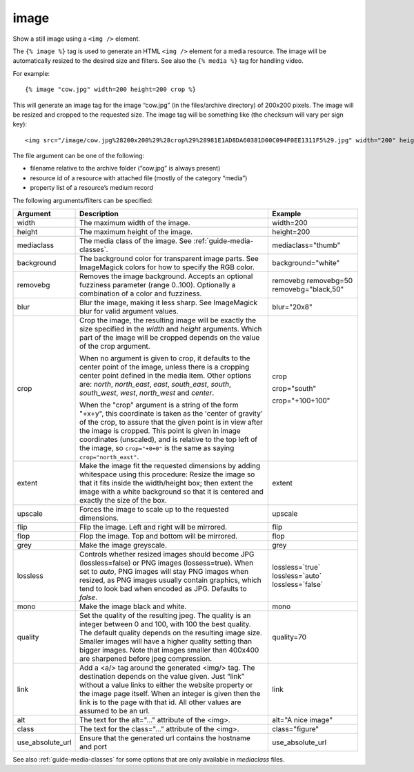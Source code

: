
.. index:: tag; image
.. _tag-image:

image
=====

Show a still image using a ``<img />`` element.

The ``{% image %}`` tag is used to generate an HTML ``<img />`` element for a media resource. The image will be automatically resized to the desired size and filters.  See also the ``{% media %}`` tag for handling video.

For example::

   {% image "cow.jpg" width=200 height=200 crop %}

This will generate an image tag for the image “cow.jpg” (in the files/archive directory) of 200x200 pixels. The image will be resized and cropped to the requested size.  The image tag will be something like (the checksum will vary per sign key)::

   <img src="/image/cow.jpg%28200x200%29%28crop%29%28981E1AD8DA60381D00C094F0EE1311F5%29.jpg" width="200" height="200" />

The file argument can be one of the following:

* filename relative to the archive folder (“cow.jpg” is always present)

* resource id of a resource with attached file (mostly of the category “media”)

* property list of a resource’s medium record

The following arguments/filters can be specified:

+--------------------+------------------------------------------------------------+--------------------+
|Argument            |Description                                                 |Example             |
+====================+============================================================+====================+
|width               |The maximum width of the image.                             |width=200           |
+--------------------+------------------------------------------------------------+--------------------+
|height              |The maximum height of the image.                            |height=200          |
+--------------------+------------------------------------------------------------+--------------------+
|mediaclass          |The media class of the image. See                           |mediaclass="thumb"  |
|                    |:ref:`guide-media-classes`.                                 |                    |
+--------------------+------------------------------------------------------------+--------------------+
|background          |The background color for transparent image parts. See       |background="white"  |
|                    |ImageMagick colors for how to specify the RGB color.        |                    |
+--------------------+------------------------------------------------------------+--------------------+
|removebg            |Removes the image background. Accepts an optional fuzziness |removebg            |
|                    |parameter (range 0..100).                                   |removebg=50         |
|                    |Optionally a combination of a color and fuzziness.          |removebg="black,50" |
+--------------------+------------------------------------------------------------+--------------------+
|blur                |Blur the image, making it less sharp. See ImageMagick blur  |blur="20x8"         |
|                    |for valid argument values.                                  |                    |
+--------------------+------------------------------------------------------------+--------------------+
|crop                |Crop the image, the resulting image will be exactly the size|crop                |
|                    |specified in the `width` and `height` arguments. Which part |                    |
|                    |of the image will be cropped depends on the value of the    |crop="south"        |
|                    |crop argument.                                              |                    |
|                    |                                                            |crop="+100+100"     |
|                    |When no argument is given to crop, it defaults to the center|                    |
|                    |point of the image, unless there is a cropping center point |                    |
|                    |defined in the media item. Other options are: `north`,      |                    |
|                    |`north_east`, `east`, `south_east`, `south`, `south_west`,  |                    |
|                    |`west`, `north_west` and `center`.                          |                    |
|                    |                                                            |                    |
|                    |When the "crop" argument is a string of the form "+x+y",    |                    |
|                    |this coordinate is taken as the 'center of gravity' of the  |                    |
|                    |crop, to assure that the given point is in view after the   |                    |
|                    |image is cropped. This point is given in image coordinates  |                    |
|                    |(unscaled), and is relative to the top left of the image, so|                    |
|                    |``crop="+0+0"`` is the same as saying ``crop="north_east"``.|                    |
+--------------------+------------------------------------------------------------+--------------------+
|extent              |Make the image fit the requested dimensions by adding       |extent              |
|                    |whitespace using this procedure: Resize the image so that it|                    |
|                    |fits inside the width/height box; then extent the image with|                    |
|                    |a white background so that it is centered and exactly the   |                    |
|                    |size of the box.                                            |                    |
+--------------------+------------------------------------------------------------+--------------------+
|upscale             |Forces the image to scale up to the requested dimensions.   |upscale             |
+--------------------+------------------------------------------------------------+--------------------+
|flip                |Flip the image. Left and right will be mirrored.            |flip                |
+--------------------+------------------------------------------------------------+--------------------+
|flop                |Flop the image.  Top and bottom will be mirrored.           |flop                |
+--------------------+------------------------------------------------------------+--------------------+
|grey                |Make the image greyscale.                                   |grey                |
+--------------------+------------------------------------------------------------+--------------------+
|lossless            |Controls whether resized images should become JPG           |lossless=`true`     |
|                    |(lossless=false) or PNG images (lossess=true). When set to  |lossless=`auto`     |
|                    |`auto`, PNG images will stay PNG images when                |lossless=`false`    |
|                    |resized, as PNG images usually contain graphics, which tend |                    |
|                    |to look bad when encoded as JPG. Defaults to `false`.       |                    |
+--------------------+------------------------------------------------------------+--------------------+
|mono                |Make the image black and white.                             |mono                |
+--------------------+------------------------------------------------------------+--------------------+
|quality             |Set the quality of the resulting jpeg.  The quality is an   |quality=70          |
|                    |integer between 0 and 100, with 100 the best quality.  The  |                    |
|                    |default quality depends on the resulting image size.        |                    |
|                    |Smaller images will have a higher quality setting than      |                    |
|                    |bigger images.  Note that images smaller than 400x400 are   |                    |
|                    |sharpened before jpeg compression.                          |                    |
+--------------------+------------------------------------------------------------+--------------------+
|link                |Add a <a/> tag around the generated <img/> tag.  The        |link                |
|                    |destination depends on the value given.  Just “link” without|                    |
|                    |a value links to either the website property or the image   |                    |
|                    |page itself.  When an integer is given then the link is to  |                    |
|                    |the page with that id.  All other values are assumed to be  |                    |
|                    |an url.                                                     |                    |
+--------------------+------------------------------------------------------------+--------------------+
|alt                 |The text for the alt="..." attribute of the <img>.          |alt="A nice image"  |
+--------------------+------------------------------------------------------------+--------------------+
|class               |The text for the class="..."  attribute of the <img>.       |class="figure"      |
+--------------------+------------------------------------------------------------+--------------------+
|use_absolute_url    |Ensure that the generated url contains the hostname and port|use_absolute_url    |
+--------------------+------------------------------------------------------------+--------------------+

See also :ref:`guide-media-classes` for some options that are only available in `mediaclass` files.

.. seealso:: :ref:`tag-image_url`, :ref:`guide-media-classes` and :ref:`tag-media`.

